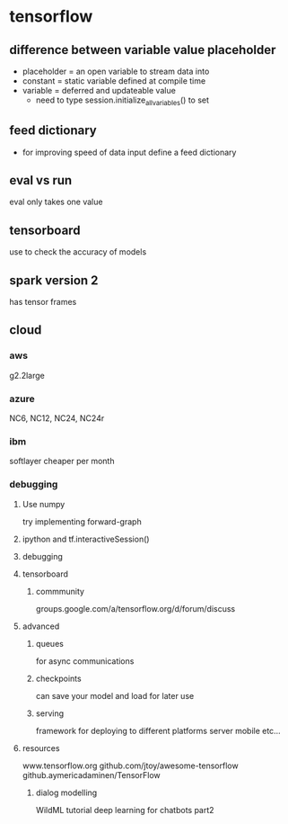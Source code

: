 


* tensorflow

** difference between variable value placeholder
- placeholder = an open variable to stream data into
- constant = static variable defined at compile time
- variable = deferred and updateable value
  - need to type session.initialize_all_variables() to set

** feed dictionary
- for improving speed of data input define a feed dictionary

** eval vs run
eval only  takes one value

** tensorboard
use to check the accuracy of models

** spark version 2
has tensor frames

** cloud
*** aws
g2.2large
*** azure
NC6, NC12, NC24, NC24r
*** ibm
softlayer
cheaper per month
*** debugging
**** Use numpy
 try implementing forward-graph
**** ipython and tf.interactiveSession()
**** debugging
**** tensorboard
***** commmunity
groups.google.com/a/tensorflow.org/d/forum/discuss
**** advanced
***** queues
for async communications
***** checkpoints
can save your model and load for later use
***** serving
framework for deploying to different platforms
server
mobile
etc...
**** resources
www.tensorflow.org
github.com/jtoy/awesome-tensorflow
github.aymericadaminen/TensorFlow
***** dialog modelling
WildML tutorial
deep learning for chatbots part2
